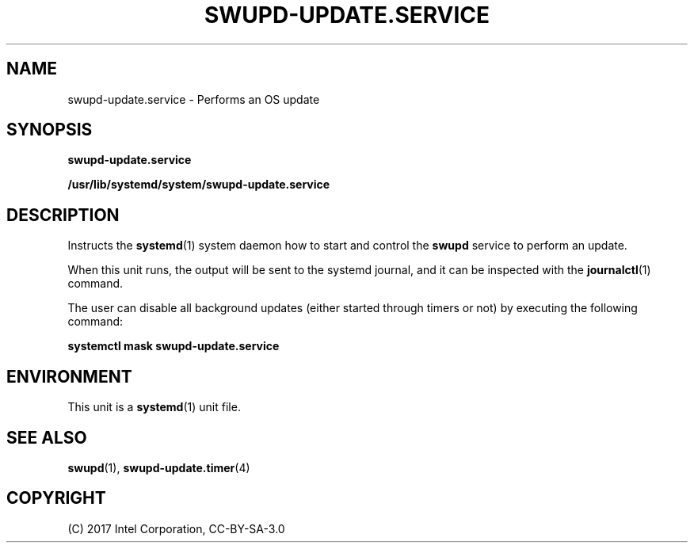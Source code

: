 .\" Man page generated from reStructuredText.
.
.
.nr rst2man-indent-level 0
.
.de1 rstReportMargin
\\$1 \\n[an-margin]
level \\n[rst2man-indent-level]
level margin: \\n[rst2man-indent\\n[rst2man-indent-level]]
-
\\n[rst2man-indent0]
\\n[rst2man-indent1]
\\n[rst2man-indent2]
..
.de1 INDENT
.\" .rstReportMargin pre:
. RS \\$1
. nr rst2man-indent\\n[rst2man-indent-level] \\n[an-margin]
. nr rst2man-indent-level +1
.\" .rstReportMargin post:
..
.de UNINDENT
. RE
.\" indent \\n[an-margin]
.\" old: \\n[rst2man-indent\\n[rst2man-indent-level]]
.nr rst2man-indent-level -1
.\" new: \\n[rst2man-indent\\n[rst2man-indent-level]]
.in \\n[rst2man-indent\\n[rst2man-indent-level]]u
..
.TH "SWUPD-UPDATE.SERVICE" 4 "" "" ""
.SH NAME
swupd-update.service \- Performs an OS update
.SH SYNOPSIS
.sp
\fBswupd\-update.service\fP
.sp
\fB/usr/lib/systemd/system/swupd\-update.service\fP
.SH DESCRIPTION
.sp
Instructs the \fBsystemd\fP(1) system daemon how to start and control the
\fBswupd\fP service to perform an update.
.sp
When this unit runs, the output will be sent to the systemd journal, and
it can be inspected with the \fBjournalctl\fP(1) command.
.sp
The user can disable all background updates (either started through
timers or not) by executing the following command:
.sp
\fBsystemctl mask swupd\-update.service\fP
.SH ENVIRONMENT
.sp
This unit is a \fBsystemd\fP(1) unit file.
.SH SEE ALSO
.sp
\fBswupd\fP(1),  \fBswupd\-update.timer\fP(4)
.SH COPYRIGHT
(C) 2017 Intel Corporation, CC-BY-SA-3.0
.\" Generated by docutils manpage writer.
.
